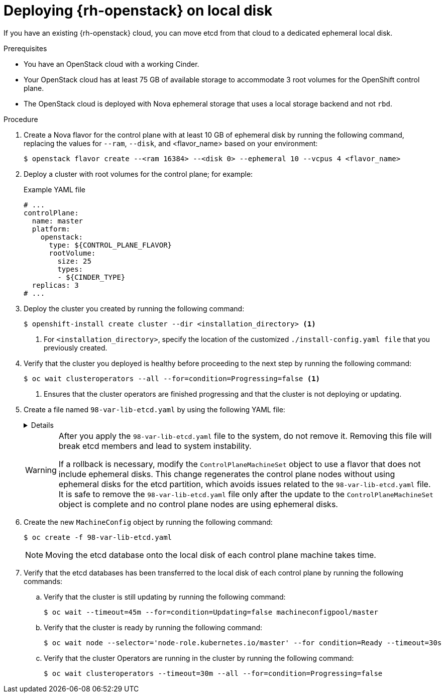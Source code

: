 // Module included in the following assemblies:
//
// * installing_openstack/deploying-openstack-with-rootVolume-etcd-on-local-disk.adoc

:_mod-docs-content-type: PROCEDURE
[id="installation-osp-local-disk-deployment_{context}"]
= Deploying {rh-openstack} on local disk

If you have an existing {rh-openstack} cloud, you can move etcd from that cloud to a dedicated ephemeral local disk.

.Prerequisites

* You have an OpenStack cloud with a working Cinder.

* Your OpenStack cloud has at least 75 GB of available storage to accommodate 3 root volumes for the OpenShift control plane.

* The OpenStack cloud is deployed with Nova ephemeral storage that uses a local storage backend and not `rbd`.

.Procedure

. Create a Nova flavor for the control plane with at least 10 GB of ephemeral disk by running the following command, replacing the values for `--ram`, `--disk`, and <flavor_name> based on your environment:
+
[source,terminal]
----
$ openstack flavor create --<ram 16384> --<disk 0> --ephemeral 10 --vcpus 4 <flavor_name>
----

. Deploy a cluster with root volumes for the control plane; for example:
+

.Example YAML file
[source,yaml]
----
# ...
controlPlane:
  name: master
  platform:
    openstack:
      type: ${CONTROL_PLANE_FLAVOR}
      rootVolume:
        size: 25
        types:
        - ${CINDER_TYPE}
  replicas: 3
# ...
----

. Deploy the cluster you created by running the following command:
+
[source,terminal]
----
$ openshift-install create cluster --dir <installation_directory> <1>
----
+
<1> For `<installation_directory>`, specify the location of the customized `./install-config.yaml file` that you previously created.
+

. Verify that the cluster you deployed is healthy before proceeding to the next step by running the following command:
+
[source,terminal]
----
$ oc wait clusteroperators --all --for=condition=Progressing=false <1>
----
+
<1> Ensures that the cluster operators are finished progressing and that the cluster is not deploying or updating.

. Create a file named `98-var-lib-etcd.yaml` by using the following YAML file:
+
[%collapsible]
====
[source,yaml]
----
apiVersion: machineconfiguration.openshift.io/v1
kind: MachineConfig
metadata:
  labels:
    machineconfiguration.openshift.io/role: master
  name: 98-var-lib-etcd
spec:
  config:
    ignition:
      version: 3.5.0
    systemd:
      units:
      - contents: |
          [Unit]
          Description=Mount local-etcd to /var/lib/etcd

          [Mount]
          What=/dev/disk/by-label/local-etcd #<1>
          Where=/var/lib/etcd
          Type=xfs
          Options=defaults,prjquota

          [Install]
          WantedBy=local-fs.target
        enabled: true
        name: var-lib-etcd.mount
      - contents: |
          [Unit]
          Description=Create local-etcd filesystem
          DefaultDependencies=no
          After=local-fs-pre.target
          ConditionPathIsSymbolicLink=!/dev/disk/by-label/local-etcd #<2>

          [Service]
          Type=oneshot
          RemainAfterExit=yes
          ExecStart=/bin/bash -c "[ -L /dev/disk/by-label/ephemeral0 ] || ( >&2 echo Ephemeral disk does not exist; /usr/bin/false )"
          ExecStart=/usr/sbin/mkfs.xfs -f -L local-etcd /dev/disk/by-label/ephemeral0 #<3>

          [Install]
          RequiredBy=dev-disk-by\x2dlabel-local\x2detcd.device
        enabled: true
        name: create-local-etcd.service
      - contents: |
          [Unit]
          Description=Migrate existing data to local etcd
          After=var-lib-etcd.mount
          Before=crio.service #<4>

          Requisite=var-lib-etcd.mount
          ConditionPathExists=!/var/lib/etcd/member
          ConditionPathIsDirectory=/sysroot/ostree/deploy/rhcos/var/lib/etcd/member #<5>

          [Service]
          Type=oneshot
          RemainAfterExit=yes

          ExecStart=/bin/bash -c "if [ -d /var/lib/etcd/member.migrate ]; then rm -rf /var/lib/etcd/member.migrate; fi" #<6>

          ExecStart=/usr/bin/cp -aZ /sysroot/ostree/deploy/rhcos/var/lib/etcd/member/ /var/lib/etcd/member.migrate
          ExecStart=/usr/bin/mv /var/lib/etcd/member.migrate /var/lib/etcd/member #<7>

          [Install]
          RequiredBy=var-lib-etcd.mount
        enabled: true
        name: migrate-to-local-etcd.service
      - contents: |
          [Unit]
          Description=Relabel /var/lib/etcd

          After=migrate-to-local-etcd.service
          Before=crio.service
          Requisite=var-lib-etcd.mount

          [Service]
          Type=oneshot
          RemainAfterExit=yes

          ExecCondition=/bin/bash -c "[ -n \"$(restorecon -nv /var/lib/etcd)\" ]" #<8>

          ExecStart=/usr/sbin/restorecon -R /var/lib/etcd

          [Install]
          RequiredBy=var-lib-etcd.mount
        enabled: true
        name: relabel-var-lib-etcd.service
----
<1> The etcd database must be mounted by the device, not a label, to ensure that `systemd` generates the device dependency used in this config to trigger filesystem creation.
<2> Do not run if the file system `dev/disk/by-label/local-etcd` already exists.
<3> Fails with an alert message if `/dev/disk/by-label/ephemeral0` does not exist.
<4> Migrates existing data to local etcd database. This config does so after `/var/lib/etcd` is mounted, but before CRI-O starts so etcd is not running yet.
<5> Requires that etcd is mounted and does not contain a member directory, but the ostree does.
<6> Cleans up any previous migration state.
<7> Copies and moves in separate steps to ensure atomic creation of a complete member directory.
<8> Performs a quick check of the mount point directory before performing a full recursive relabel. If restorecon in the file path `/var/lib/etcd` cannot rename the directory, the recursive rename is not performed.
====
+
[WARNING]
====
After you apply the `98-var-lib-etcd.yaml` file to the system, do not remove it. Removing this file will break etcd members and lead to system instability.

If a rollback is necessary, modify the `ControlPlaneMachineSet` object to use a flavor that does not include ephemeral disks. This change regenerates the control plane nodes without using ephemeral disks for the etcd partition, which avoids issues related to the `98-var-lib-etcd.yaml` file. It is safe to remove the `98-var-lib-etcd.yaml` file only after the update to the `ControlPlaneMachineSet` object is complete and no control plane nodes are using ephemeral disks.
====

. Create the new `MachineConfig` object by running the following command:
+
[source,terminal]
----
$ oc create -f 98-var-lib-etcd.yaml
----
+
[NOTE]
====
Moving the etcd database onto the local disk of each control plane machine takes time.
====

. Verify that the etcd databases has been transferred to the local disk of each control plane by running the following commands:
+
.. Verify that the cluster is still updating by running the following command:
+
[source,terminal]
----
$ oc wait --timeout=45m --for=condition=Updating=false machineconfigpool/master
----
.. Verify that the cluster is ready by running the following command:
+
[source,terminal]
----
$ oc wait node --selector='node-role.kubernetes.io/master' --for condition=Ready --timeout=30s
----
.. Verify that the cluster Operators are running in the cluster by running the following command:
+
[source,terminal]
----
$ oc wait clusteroperators --timeout=30m --all --for=condition=Progressing=false
----
